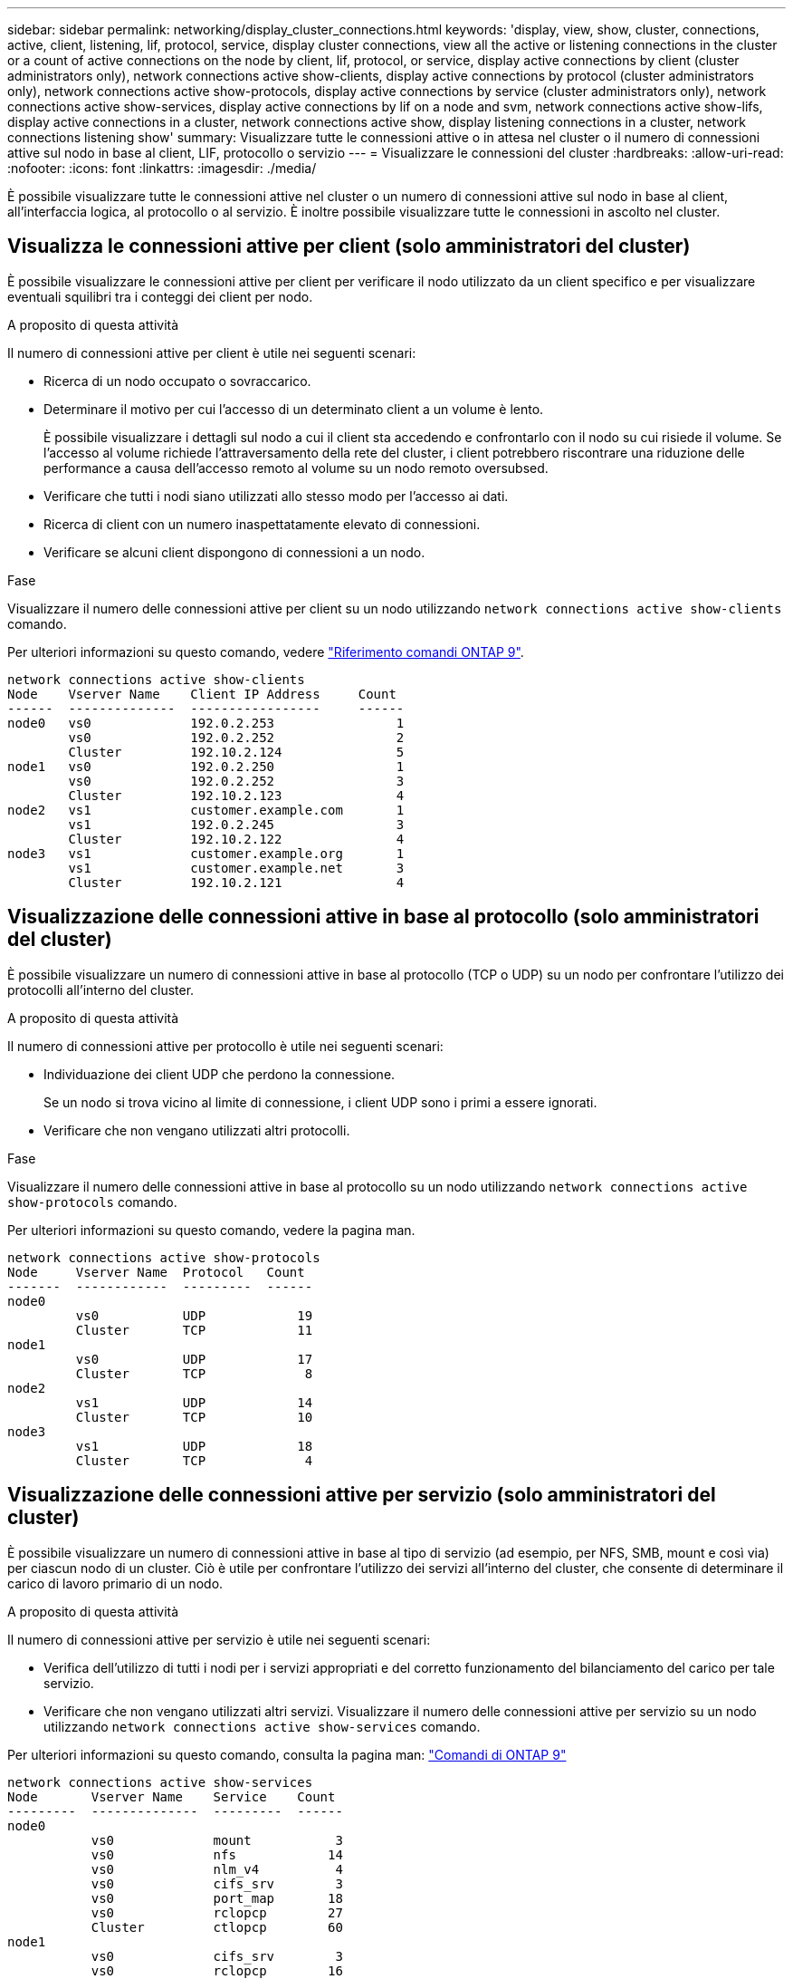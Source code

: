 ---
sidebar: sidebar 
permalink: networking/display_cluster_connections.html 
keywords: 'display, view, show, cluster, connections, active, client, listening, lif, protocol, service, display cluster connections, view all the active or listening connections in the cluster or a count of active connections on the node by client, lif, protocol, or service, display active connections by client (cluster administrators only), network connections active show-clients, display active connections by protocol (cluster administrators only), network connections active show-protocols, display active connections by service (cluster administrators only), network connections active show-services, display active connections by lif on a node and svm, network connections active show-lifs, display active connections in a cluster, network connections active show, display listening connections in a cluster, network connections listening show' 
summary: Visualizzare tutte le connessioni attive o in attesa nel cluster o il numero di connessioni attive sul nodo in base al client, LIF, protocollo o servizio 
---
= Visualizzare le connessioni del cluster
:hardbreaks:
:allow-uri-read: 
:nofooter: 
:icons: font
:linkattrs: 
:imagesdir: ./media/


[role="lead"]
È possibile visualizzare tutte le connessioni attive nel cluster o un numero di connessioni attive sul nodo in base al client, all'interfaccia logica, al protocollo o al servizio. È inoltre possibile visualizzare tutte le connessioni in ascolto nel cluster.



== Visualizza le connessioni attive per client (solo amministratori del cluster)

È possibile visualizzare le connessioni attive per client per verificare il nodo utilizzato da un client specifico e per visualizzare eventuali squilibri tra i conteggi dei client per nodo.

.A proposito di questa attività
Il numero di connessioni attive per client è utile nei seguenti scenari:

* Ricerca di un nodo occupato o sovraccarico.
* Determinare il motivo per cui l'accesso di un determinato client a un volume è lento.
+
È possibile visualizzare i dettagli sul nodo a cui il client sta accedendo e confrontarlo con il nodo su cui risiede il volume. Se l'accesso al volume richiede l'attraversamento della rete del cluster, i client potrebbero riscontrare una riduzione delle performance a causa dell'accesso remoto al volume su un nodo remoto oversubsed.

* Verificare che tutti i nodi siano utilizzati allo stesso modo per l'accesso ai dati.
* Ricerca di client con un numero inaspettatamente elevato di connessioni.
* Verificare se alcuni client dispongono di connessioni a un nodo.


.Fase
Visualizzare il numero delle connessioni attive per client su un nodo utilizzando `network connections active show-clients` comando.

Per ulteriori informazioni su questo comando, vedere link:http://docs.netapp.com/us-en/ontap-cli/network-connections-active-show-clients.html["Riferimento comandi ONTAP 9"^].

....
network connections active show-clients
Node    Vserver Name    Client IP Address     Count
------  --------------  -----------------     ------
node0   vs0             192.0.2.253                1
        vs0             192.0.2.252                2
        Cluster         192.10.2.124               5
node1   vs0             192.0.2.250                1
        vs0             192.0.2.252                3
        Cluster         192.10.2.123               4
node2   vs1             customer.example.com       1
        vs1             192.0.2.245                3
        Cluster         192.10.2.122               4
node3   vs1             customer.example.org       1
        vs1             customer.example.net       3
        Cluster         192.10.2.121               4
....


== Visualizzazione delle connessioni attive in base al protocollo (solo amministratori del cluster)

È possibile visualizzare un numero di connessioni attive in base al protocollo (TCP o UDP) su un nodo per confrontare l'utilizzo dei protocolli all'interno del cluster.

.A proposito di questa attività
Il numero di connessioni attive per protocollo è utile nei seguenti scenari:

* Individuazione dei client UDP che perdono la connessione.
+
Se un nodo si trova vicino al limite di connessione, i client UDP sono i primi a essere ignorati.

* Verificare che non vengano utilizzati altri protocolli.


.Fase
Visualizzare il numero delle connessioni attive in base al protocollo su un nodo utilizzando `network connections active show-protocols` comando.

Per ulteriori informazioni su questo comando, vedere la pagina man.

....
network connections active show-protocols
Node     Vserver Name  Protocol   Count
-------  ------------  ---------  ------
node0
         vs0           UDP            19
         Cluster       TCP            11
node1
         vs0           UDP            17
         Cluster       TCP             8
node2
         vs1           UDP            14
         Cluster       TCP            10
node3
         vs1           UDP            18
         Cluster       TCP             4
....


== Visualizzazione delle connessioni attive per servizio (solo amministratori del cluster)

È possibile visualizzare un numero di connessioni attive in base al tipo di servizio (ad esempio, per NFS, SMB, mount e così via) per ciascun nodo di un cluster. Ciò è utile per confrontare l'utilizzo dei servizi all'interno del cluster, che consente di determinare il carico di lavoro primario di un nodo.

.A proposito di questa attività
Il numero di connessioni attive per servizio è utile nei seguenti scenari:

* Verifica dell'utilizzo di tutti i nodi per i servizi appropriati e del corretto funzionamento del bilanciamento del carico per tale servizio.
* Verificare che non vengano utilizzati altri servizi. Visualizzare il numero delle connessioni attive per servizio su un nodo utilizzando `network connections active show-services` comando.


Per ulteriori informazioni su questo comando, consulta la pagina man: http://docs.netapp.com/ontap-9/topic/com.netapp.doc.dot-cm-cmpr/GUID-5CB10C70-AC11-41C0-8C16-B4D0DF916E9B.html["Comandi di ONTAP 9"^]

....
network connections active show-services
Node       Vserver Name    Service    Count
---------  --------------  ---------  ------
node0
           vs0             mount           3
           vs0             nfs            14
           vs0             nlm_v4          4
           vs0             cifs_srv        3
           vs0             port_map       18
           vs0             rclopcp        27
           Cluster         ctlopcp        60
node1
           vs0             cifs_srv        3
           vs0             rclopcp        16
           Cluster         ctlopcp        60
node2
           vs1             rclopcp        13
           Cluster         ctlopcp        60
node3
           vs1             cifs_srv        1
           vs1             rclopcp        17
           Cluster         ctlopcp        60
....


== Visualizza le connessioni attive per LIF su un nodo e SVM

È possibile visualizzare un numero di connessioni attive per ciascuna LIF, per nodo e SVM (Storage Virtual Machine), per visualizzare gli squilibri di connessione tra le LIF all'interno del cluster.

.A proposito di questa attività
Il numero di connessioni attive per LIF è utile nei seguenti scenari:

* Trovare un LIF sovraccarico confrontando il numero di connessioni su ciascun LIF.
* Verifica del corretto funzionamento del bilanciamento del carico DNS per tutti i file LIF dei dati.
* Confrontando il numero di connessioni con le varie SVM per individuare le SVM più utilizzate.


.Fase
Visualizzare un numero di connessioni attive per ciascun LIF in base a SVM e nodo utilizzando `network connections active show-lifs` comando.

Per ulteriori informazioni su questo comando, consulta la pagina man: http://docs.netapp.com/ontap-9/topic/com.netapp.doc.dot-cm-cmpr/GUID-5CB10C70-AC11-41C0-8C16-B4D0DF916E9B.html["Comandi di ONTAP 9"^]

....
network connections active show-lifs
Node      Vserver Name  Interface Name  Count
--------  ------------  --------------- ------
node0
          vs0           datalif1             3
          Cluster       node0_clus_1         6
          Cluster       node0_clus_2         5
node1
          vs0           datalif2             3
          Cluster       node1_clus_1         3
          Cluster       node1_clus_2         5
node2
          vs1           datalif2             1
          Cluster       node2_clus_1         5
          Cluster       node2_clus_2         3
node3
          vs1           datalif1             1
          Cluster       node3_clus_1         2
          Cluster       node3_clus_2         2
....


== Visualizzare le connessioni attive in un cluster

È possibile visualizzare informazioni sulle connessioni attive in un cluster per visualizzare LIF, porta, host remoto, servizio, macchine virtuali di storage (SVM) e protocollo utilizzati dalle singole connessioni.

.A proposito di questa attività
La visualizzazione delle connessioni attive in un cluster è utile nei seguenti scenari:

* Verificare che i singoli client utilizzino il protocollo e il servizio corretti sul nodo corretto.
* Se un client ha problemi ad accedere ai dati utilizzando una determinata combinazione di nodo, protocollo e servizio, è possibile utilizzare questo comando per trovare un client simile per la configurazione o il confronto delle tracce dei pacchetti.


.Fase
Visualizzare le connessioni attive in un cluster utilizzando `network connections active show` comando.

Per ulteriori informazioni su questo comando, consulta la pagina man: http://docs.netapp.com/ontap-9/topic/com.netapp.doc.dot-cm-cmpr/GUID-5CB10C70-AC11-41C0-8C16-B4D0DF916E9B.html["Comandi di ONTAP 9"^]

Il seguente comando mostra le connessioni attive sul nodo node1:

....
network connections active show -node node1
Vserver  Interface           Remote
Name     Name:Local Port     Host:Port           Protocol/Service
-------  ------------------  ------------------  ----------------
Node: node1
Cluster  node1_clus_1:50297  192.0.2.253:7700    TCP/ctlopcp
Cluster  node1_clus_1:13387  192.0.2.253:7700    TCP/ctlopcp
Cluster  node1_clus_1:8340   192.0.2.252:7700    TCP/ctlopcp
Cluster  node1_clus_1:42766  192.0.2.252:7700    TCP/ctlopcp
Cluster  node1_clus_1:36119  192.0.2.250:7700    TCP/ctlopcp
vs1      data1:111           host1.aa.com:10741  UDP/port-map
vs3      data2:111           host1.aa.com:10741  UDP/port-map
vs1      data1:111           host1.aa.com:12017  UDP/port-map
vs3      data2:111           host1.aa.com:12017  UDP/port-map
....
Il seguente comando mostra le connessioni attive su SVM vs1:

....
network connections active show -vserver vs1
Vserver  Interface           Remote
Name     Name:Local Port     Host:Port           Protocol/Service
-------  ------------------  ------------------  ----------------
Node: node1
vs1      data1:111           host1.aa.com:10741  UDP/port-map
vs1      data1:111           host1.aa.com:12017  UDP/port-map
....


== Visualizzare le connessioni in ascolto in un cluster

È possibile visualizzare le informazioni relative alle connessioni in ascolto in un cluster per visualizzare le LIF e le porte che accettano le connessioni per un determinato protocollo e servizio.

.A proposito di questa attività
La visualizzazione delle connessioni in ascolto in un cluster è utile nei seguenti scenari:

* Verificare che il protocollo o il servizio desiderato sia in ascolto su una LIF se le connessioni del client a tale LIF non riescono in modo coerente.
* Verifica dell'apertura di un listener UDP/rclopcp in ogni LIF del cluster in caso di errore dell'accesso remoto ai dati di un volume su un nodo tramite LIF su un altro nodo.
* Verifica dell'apertura di un listener UDP/rclopcp in ogni LIF del cluster se i trasferimenti SnapMirror tra due nodi nello stesso cluster non funzionano.
* Verifica dell'apertura di un listener TCP/ctlopcp in ogni LIF di intercluster se i trasferimenti SnapMirror tra due nodi in cluster diversi non riescono.


.Fase
Visualizzare le connessioni in ascolto per nodo utilizzando `network connections listening show` comando.

....
network connections listening show
Vserver Name     Interface Name:Local Port        Protocol/Service
---------------- -------------------------------  ----------------
Node: node0
Cluster          node0_clus_1:7700                TCP/ctlopcp
vs1              data1:4049                       UDP/unknown
vs1              data1:111                        TCP/port-map
vs1              data1:111                        UDP/port-map
vs1              data1:4046                       TCP/sm
vs1              data1:4046                       UDP/sm
vs1              data1:4045                       TCP/nlm-v4
vs1              data1:4045                       UDP/nlm-v4
vs1              data1:2049                       TCP/nfs
vs1              data1:2049                       UDP/nfs
vs1              data1:635                        TCP/mount
vs1              data1:635                        UDP/mount
Cluster          node0_clus_2:7700                TCP/ctlopcp
....